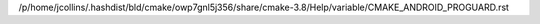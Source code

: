 /p/home/jcollins/.hashdist/bld/cmake/owp7gnl5j356/share/cmake-3.8/Help/variable/CMAKE_ANDROID_PROGUARD.rst